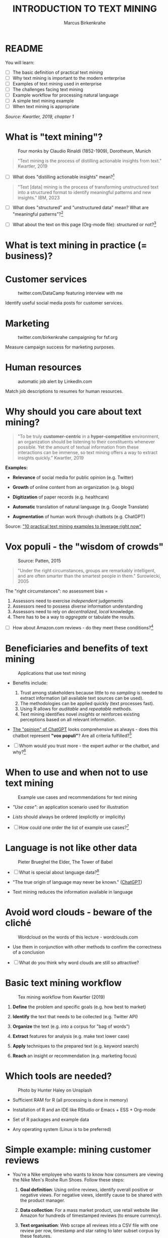 #+TITLE: INTRODUCTION TO TEXT MINING
#+AUTHOR: Marcus Birkenkrahe
#+STARTUP: overview hideblocks indent
#+OPTIONS: toc:nil num:nil ^:nil
#+PROPERTY: header-args:R :session *R* :results output :exports both :noweb yes
* README
#+attr_html: :width 400px
[[../img/0_tm.jpg]]

You will learn:

- [ ] The basic definition of practical text mining
- [ ] Why text mining is important to the modern enterprise
- [ ] Examples of text mining used in enterprise
- [ ] The challenges facing text mining
- [ ] Example workflow for processing natural language
- [ ] A simple text mining example
- [ ] When text mining is appropriate

/Source: Kwartler, 2019, chapter 1/

* What is "text mining"?
#+attr_latex: :width 400px
#+caption: Four monks by Claudio Rinaldi (1852-1909), Dorotheum, Munich
[[../img/1_monks.jpg]]
#+begin_quote
"Text mining is the process of distilling actionable insights from
text." Kwartler, 2019
#+end_quote

- [ ] What does "distilling actionable insights" mean?[fn:1]

#+begin_quote
"Text [data] mining is the process of transforming unstructured text
into a structured format to identify meaningful patterns and new
insights." IBM, 2023
#+end_quote

- [ ] What does "structured" and "unstructured data" mean? What are
  "meaningful patterns"?[fn:2]

- [ ] What about the text on this page (Org-mode file): structured or
  not?[fn:3]

* What is text mining in practice (= business)?
* Customer services
#+attr_latex: :width 250px
#+caption: twitter.com/DataCamp featuring interview with me
[[../img/1_datacamp.png]]

Identify useful social media posts for customer services.

* Marketing
#+attr_latex: :width 250px
#+caption: twitter.com/birkenkrahe campaigning for fsf.org
[[../img/1_fsf.png]]

Measure campaign success for marketing purposes.

* Human resources
#+attr_latex: :width 250px
#+caption: automatic job alert by LinkedIn.com
[[../img/1_linkedin.png]]

Match job descriptions to resumes for human resources.

* Why should you care about text mining?
#+begin_quote
"To be truly *customer-centric* in a *hyper-competitive* environment, an
organization should be listening to their constituents whenever
possible. Yet the amount of textual information from these
interactions can be immense, so text mining offers a way to extract
insights quickly." Kwartler, 2019
#+end_quote

*Examples:*

- *Relevance* of social media for public opinion (e.g. Twitter)

- *Growth* of online content from an organization (e.g. blogs)

- *Digitization* of paper records (e.g. healthcare)

- *Automatic* translation of natural language (e.g. Google Translate)

- *Augmentation* of human work through chatbots (e.g. ChatGPT)

Source: [[https://www.expert.ai/blog/10-text-mining-examples/]["10 practical text mining examples to leverage right now"]]

* Vox populi - the "wisdom of crowds"
#+attr_latex: :width 400px
#+caption: Source: Patten, 2015
[[../img/1_galton.png]]
#+begin_quote
"Under the right circumstances, groups are remarkably intelligent, and
are often smarter than the smartest people in them." Surowiecki, 2005
#+end_quote

The "right circumstances": no assessment bias =
1) Assessors need to exercise /independent/ judgements
2) Assessors need to possess /diverse/ information understanding
3) Assessors need to rely on /decentralized/, /local/ knowledge.
4) There has to be a way to /aggregate/ or tabulate the results.

- [ ] How about Amazon.com reviews - do they meet these
  conditions?[fn:4]

* Beneficiaries and benefits of text mining
#+attr_latex: :width 400px
#+caption: Applications that use text mining
[[../img/1_benefits.jpg]]

- Benefits include:
  1) Trust among stakeholders because little to no /sampling/ is needed
     to extract information (all available text sources can be used).
  2) The methodologies can be applied quickly (text processes fast).
  3) Using R allows for /auditable/ and /repeatable/ methods.
  4) Text mining identifies novel /insights/ or reinforces existing
     perceptions based on all relevant information.

- [[https://github.com/birkenkrahe/tm/blob/main/img/1_chatgpt.png][The "opinion" of ChatGPT]] looks comprehensive as always - does this
  chatbot represent *"vox populi"*? Are all criteria fulfilled?[fn:5]

- [ ] Whom would you trust more - the expert author or the
  chatbot, and why?[fn:6]

* When to use and when not to use text mining
#+attr_html: :width 400px
#+caption: Example use cases and recommendations for text mining
[[../img/1_use_cases.png]]

- /"Use case"/: an application scenario used for illustration

- /Lists/ should always be ordered (explicitly or implicitly)

- [ ] How could one order the list of example use cases?[fn:9]

* Language is not like other data
#+attr_html: :width 400px
#+caption: Pieter Brueghel the Elder, The Tower of Babel
[[../img/1_babel.jpg]]

- [ ] What is special about language data?[fn:7]

- "The true origin of language may never be known." ([[https://github.com/birkenkrahe/tm/blob/main/img/1_language.png][ChatGPT]])

- Text mining reduces the information available in language

* Avoid word clouds - beware of the cliché
#+attr_html: :width 400px
#+caption: Wordcloud on the words of this lecture - wordclouds.com
[[../img/1_wordcloud.png]]

- Use them in conjunction with other methods to confirm the
  correctness of a conclusion

- [ ] What do you think why word clouds are still so attractive?

* Basic text mining workflow
#+attr_latex: :width 400px
#+caption: Tex mining workflow from Kwartler (2019)
[[../img/1_workflow.png]]

1. *Define* the problem and specific goals (e.g. how best to market)

2. *Identify* the text that needs to be collected (e.g. Twitter API)

3. *Organize* the text (e.g. into a corpus for "bag of words")

4. *Extract* features for analysis (e.g. make text lower case)

5. *Apply* techniques to the prepared text (e.g. keyword search)

6. *Reach* an insight or recommendation (e.g. marketing focus)

* Which tools are needed?
#+attr_latex: :width 400px
#+caption: Photo by Hunter Haley on Unsplash
[[../img/1_tools.jpg]]

- Sufficient RAM for R (all processing is done in memory)

- Installation of R and an IDE like RStudio or Emacs + ESS + Org-mode

- Set of R packages and example data

- Any operating system (Linux is to be preferred)

* Simple example: mining customer reviews
#+attr_latex: :width 200px
[[../img/1_nike.jpg]]

- You're a Nike employee who wants to know how consumers are viewing
  the Nike Men's Roshe Run Shoes. Follow these steps:

  1) *Goal definition*: Using online reviews, identify overall positive
     or negative views. For negative views, identify cause to be
     shared with the product manager.

  2) *Data collection*: For a mass market product, use retail website
     like Amazon for hundreds of timestamped reviews (to ensure
     currency).

  3) *Text organisation*: Web scrape all reviews into a CSV file with one
     review per row, timestamp and star rating to later subset corpus
     by these features.

  4) *Feature extraction*: clean reviews to analyze text features,
     e.g. removing common words with little benefit ("shoe", "nike",
     "running" etc.). Check for spelling and make all text lowercase.

  5) *Text analysis*: scan for specific group of keywords depending on
     product issues ("fit", "rip", "tear", "narrow", "wide",
     "sole"). Sum group counts to order problematic features.

  6) *Insight generation*: present findings to product manager that the
     top consumer issue is "narrow" and "fit" to aid product design,
     marketing or improvement decisions.

* Real world example: competitive intelligence

- Text mining can help to understand the basics of a competitor's text
  based marketing (for further analysis, contrast or imitation)

- When creating Amazon.com's social customer service team, they were
  "obsessed with how others were doing it".

- They read and reviewed other companies customer replies and learnt
  from their missteps.[fn:8]

- In 2012, social media based customer service was considered to be
  highly risky, involving legal counsel, branding, and leadership.

- In 2012, Wal-Mart, Dell and Delta Airlines were considered best in
  class social customer service companies.

- Each brand owner (Amazon Prime, Amazon Kindle etc.) had cultivated
  their own style of communicating via social media (like dialects).

- Every communication channel was supposed to execute flawlessly and
  be 100% customer-centric.

- Goal: develop social media cautiously to maintain current quality
  set by multiple stakeholders.

- Initial channels: two help forums, retail and Kindle Facebook pages
  and Twitter.

- Text mining was a tool to analyze competitors' use of social media
  for customer services: length of a reply (e.g. Twitter limit),
  language used, typical customer agent workload, and if posting
  similar links repeatedly made sense, what types of help links to
  post (forms, resource links?), how many people should be doing this,
  etc.

- Text mining focused on three questions for about one year:
  1) What is the average length of a social customer service reply?
  2) What links were referenced most often?
  3) How many social replies is reasonable for a customer service
     agent to handle?

- By 2017, Amazon was a leading force in this space ([[https://etaileast.wbresearch.com/blog/amazons-engaged-buyers-drive-social-media-revenue][WBR, 2023]])
  #+attr_latex: :width 400px
  #+caption: Amazon social media customer service examples (Facebook)
  [[../img/1_amazon.png]]

* Final definition for "text mining"
#+attr_latex: :width 400px
#+caption: Four monks by Claudio Rinaldi (1852-1909), Dorotheum, Munich
[[../img/1_monks.jpg]]
#+begin_quote
"Text mining represents the ability to take large amounts of
unstructured language and quickly extract useful and novel insights
that can affect stakeholder decision-making."
#+end_quote
* Next
#+attr_latex: :width 600px
#+caption: Source: 10 practical text mining examples (2022)
[[../img/2_mess.jpg]]

Bag-Of-Words text mining technique - concepts and example with R.

* TM Glossary

| TERM                     | MEANING                             |
|--------------------------+-------------------------------------|
| Text mining              | Identify useful patterns in text    |
| Structured data          | Tabular data (rows and columns)     |
| Semi-structured data     | Markup with meta data               |
| Wisdom of crowds         | Intelligence exhibited by groups    |
| Use case                 | Illustrative application scenario   |
| Feature extraction       | Preprocess text for analysis        |
| Corpus                   | Body of text to be analyzed         |
| Stakeholder              | Someone who cares                   |
| Competitive intelligence | Information about one's competitors |

* References

- IBM (2023). What is text mining? URL: [[https://www.ibm.com/topics/text-mining][ibm.com/topics/text-mining]].

- Kwartler T (2019). Text Mining in Practice with R. Wiley.

- Patten S B (2015). The Wisdom of Crowds (Vox Populi) and
  Antidepressant Use. Clin Pract Epidemiol Ment Health (11):1-3. URL:
  [[https://doi.org/10.2174%2F1745017901510011001][doi.org/10.2174%2F1745017901510011001]]

- Selig J (13 May 2022). 10 practical text mining examples to leverage
  right now. URL: [[https://www.expert.ai/blog/10-text-mining-examples/][expert.ai]].

- Surowiecki J (ed) (2005). The wisdom of crowds. New York First
  Anchor Books.  crowds.

* Footnotes
[fn:9]Alphabetically, by importance (to someone), by number of
applications, by number of users, by time (history).

[fn:1]Distillation is a process of extracting an essence (a wanted
substance) and getting rid of unwanted substances. Actionable insights
are insights that one can use to make decisions (action in business is
usually accompanied by decision-making).

[fn:2]([[https://www.ibm.com/topics/text-mining][Source]]) Structured data are data in tabular format with
specific data types for digital processing. Unstructured data do not
have a specific data format.

[fn:3]The Org-mode file is semi-structured! Semi-structured data carry
meta information in the form of markup - e.g. HTML, XML, JSON, or
Org-mode: the header information at the top of the file structures the
data, as does the Org-mode format itself, which comes with a markup
language.

[fn:4] (1) reviews may not be independent since reviewers have access
to old reviews, which may influence them (it's harder to have a
different opinion from everyone else). (2) Diversity is hard to
measure but in the case of Amazon.com, a national audience can be seen
as highly diverse (there are nearly 150 mio subscribers of Amazon
Prime in the US alone). (3) Local here means "not only at a
distance" - only "verified purchase" reviews fulfil this condition in
principle. (4) Tabulation of the reviews relies on text mining, and
hence - unlike in the case of Galton - not on recording simple
numbers. Stochastic procedures (probability distributions) are
involved.

[fn:5]ChatGPT is source from a very large number of textual documents
but it is impossible to ascertain any of the criteria when identfying
the chatbot as the "assessor".

[fn:6]For me personally, knowledge about a source increases trust in
believing that source while lack of knowledge decreases the trust. In
the case of ChatGPT, I asked the bot about its sources but its answer
was redundant and not overly satisfying ([[https://github.com/birkenkrahe/tm/blob/main/img/1_chatgpt_1.png][see for yourself]]).

[fn:7]Language is used for communication; it is thought to be divine
or at least strongly linked to the divine ("In the beginning was the
Word, and the Word was with God, and the Word was God." John 1:1); it
may be that only humans have language; it is learnt.

[fn:8]This reminds me of my own experience with CISCO customer
services when working at Shell and visiting CISCO to (openly) learn
from their knowledge sharing experiences.
